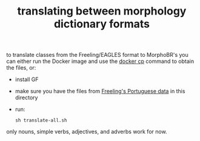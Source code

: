 #+TITLE: translating between morphology dictionary formats

to translate classes from the Freeling/EAGLES format to MorphoBR's you
can either run the Docker image and use the [[https://docs.docker.com/engine/reference/commandline/cp/][docker cp]] command to
obtain the files, or:
- install GF
- make sure you have the files from [[https://github.com/TALP-UPC/FreeLing/tree/master/data/pt/dictionary/entries][Freeling's Portuguese data]] in this
  directory
- run:
  : sh translate-all.sh
only nouns, simple verbs, adjectives, and adverbs work for now.
